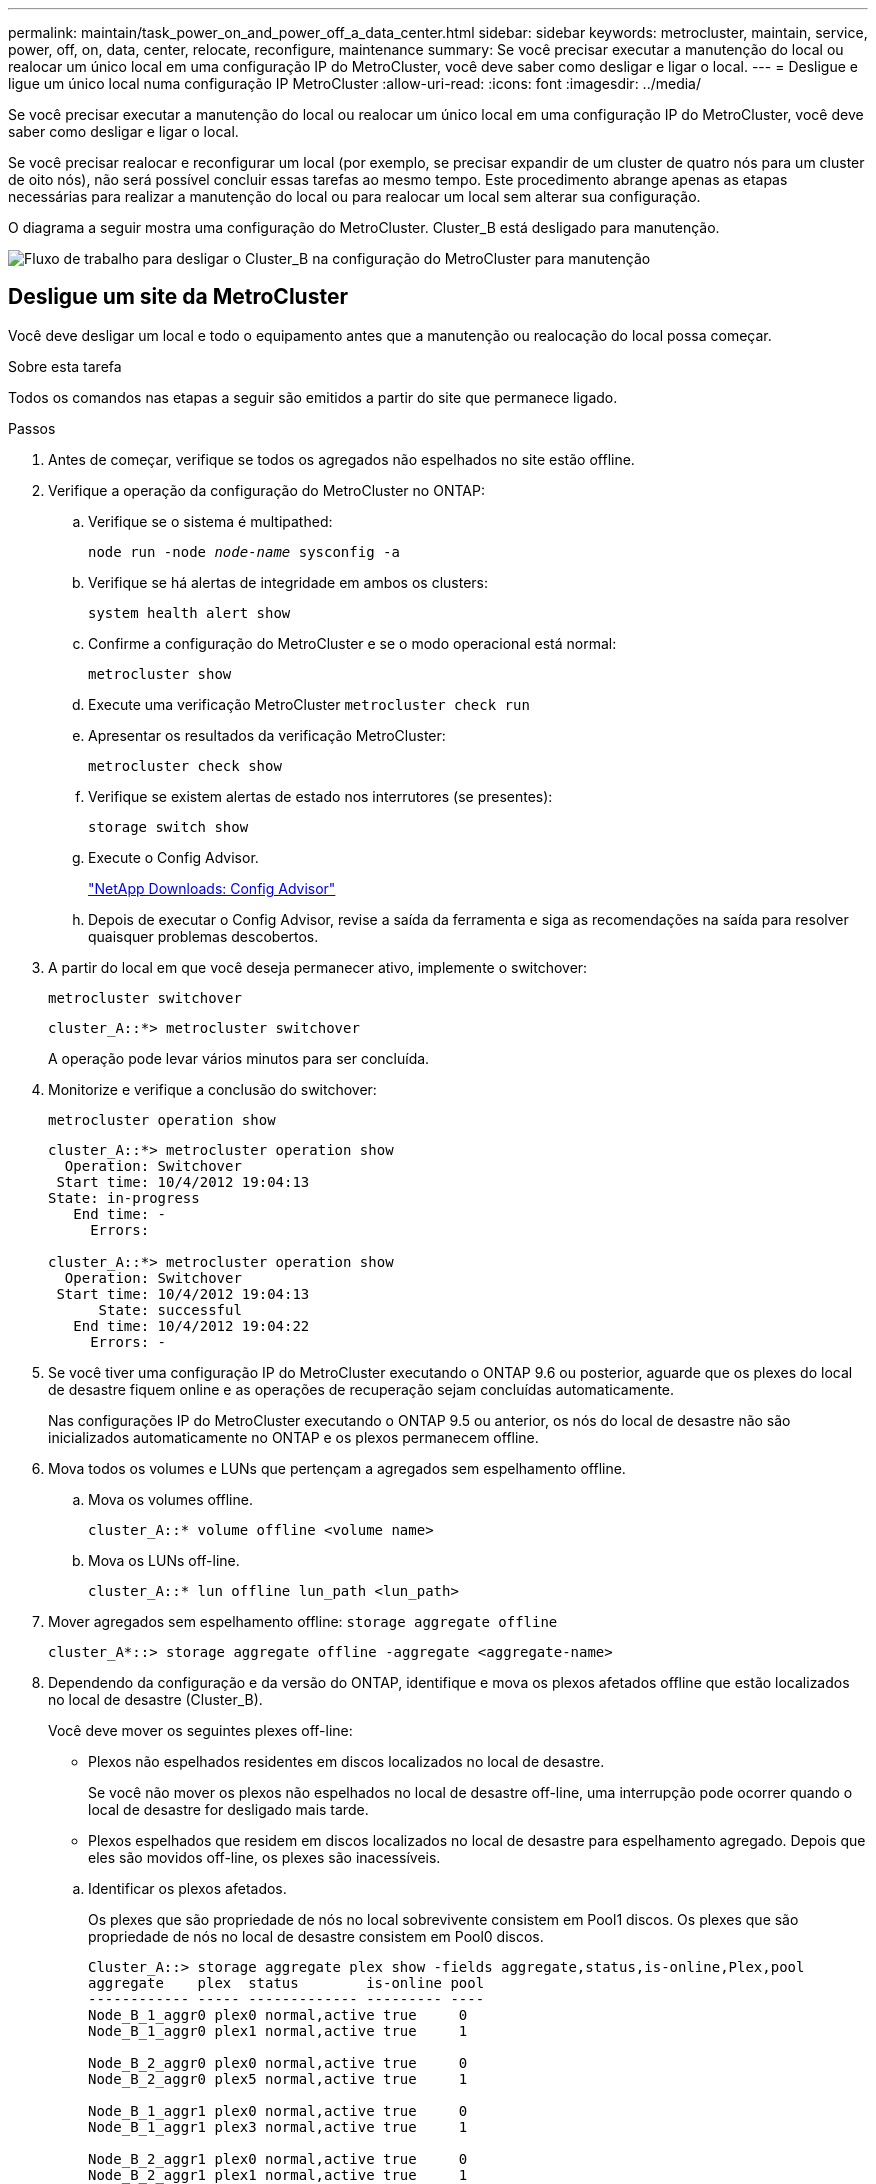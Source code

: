 ---
permalink: maintain/task_power_on_and_power_off_a_data_center.html 
sidebar: sidebar 
keywords: metrocluster, maintain, service, power, off, on, data, center, relocate, reconfigure, maintenance 
summary: Se você precisar executar a manutenção do local ou realocar um único local em uma configuração IP do MetroCluster, você deve saber como desligar e ligar o local. 
---
= Desligue e ligue um único local numa configuração IP MetroCluster
:allow-uri-read: 
:icons: font
:imagesdir: ../media/


[role="lead"]
Se você precisar executar a manutenção do local ou realocar um único local em uma configuração IP do MetroCluster, você deve saber como desligar e ligar o local.

Se você precisar realocar e reconfigurar um local (por exemplo, se precisar expandir de um cluster de quatro nós para um cluster de oito nós), não será possível concluir essas tarefas ao mesmo tempo. Este procedimento abrange apenas as etapas necessárias para realizar a manutenção do local ou para realocar um local sem alterar sua configuração.

O diagrama a seguir mostra uma configuração do MetroCluster. Cluster_B está desligado para manutenção.

image::power-on-off-data-center.gif[Fluxo de trabalho para desligar o Cluster_B na configuração do MetroCluster para manutenção]



== Desligue um site da MetroCluster

Você deve desligar um local e todo o equipamento antes que a manutenção ou realocação do local possa começar.

.Sobre esta tarefa
Todos os comandos nas etapas a seguir são emitidos a partir do site que permanece ligado.

.Passos
. Antes de começar, verifique se todos os agregados não espelhados no site estão offline.
. Verifique a operação da configuração do MetroCluster no ONTAP:
+
.. Verifique se o sistema é multipathed:
+
`node run -node _node-name_ sysconfig -a`

.. Verifique se há alertas de integridade em ambos os clusters:
+
`system health alert show`

.. Confirme a configuração do MetroCluster e se o modo operacional está normal:
+
`metrocluster show`

.. Execute uma verificação MetroCluster
`metrocluster check run`
.. Apresentar os resultados da verificação MetroCluster:
+
`metrocluster check show`

.. Verifique se existem alertas de estado nos interrutores (se presentes):
+
`storage switch show`

.. Execute o Config Advisor.
+
https://mysupport.netapp.com/site/tools/tool-eula/activeiq-configadvisor["NetApp Downloads: Config Advisor"]

.. Depois de executar o Config Advisor, revise a saída da ferramenta e siga as recomendações na saída para resolver quaisquer problemas descobertos.


. A partir do local em que você deseja permanecer ativo, implemente o switchover:
+
`metrocluster switchover`

+
[listing]
----
cluster_A::*> metrocluster switchover
----
+
A operação pode levar vários minutos para ser concluída.

. Monitorize e verifique a conclusão do switchover:
+
`metrocluster operation show`

+
[listing]
----
cluster_A::*> metrocluster operation show
  Operation: Switchover
 Start time: 10/4/2012 19:04:13
State: in-progress
   End time: -
     Errors:

cluster_A::*> metrocluster operation show
  Operation: Switchover
 Start time: 10/4/2012 19:04:13
      State: successful
   End time: 10/4/2012 19:04:22
     Errors: -
----
. Se você tiver uma configuração IP do MetroCluster executando o ONTAP 9.6 ou posterior, aguarde que os plexes do local de desastre fiquem online e as operações de recuperação sejam concluídas automaticamente.
+
Nas configurações IP do MetroCluster executando o ONTAP 9.5 ou anterior, os nós do local de desastre não são inicializados automaticamente no ONTAP e os plexos permanecem offline.

. Mova todos os volumes e LUNs que pertençam a agregados sem espelhamento offline.
+
.. Mova os volumes offline.
+
[listing]
----
cluster_A::* volume offline <volume name>
----
.. Mova os LUNs off-line.
+
[listing]
----
cluster_A::* lun offline lun_path <lun_path>
----


. Mover agregados sem espelhamento offline: `storage aggregate offline`
+
[listing]
----
cluster_A*::> storage aggregate offline -aggregate <aggregate-name>
----
. Dependendo da configuração e da versão do ONTAP, identifique e mova os plexos afetados offline que estão localizados no local de desastre (Cluster_B).
+
Você deve mover os seguintes plexes off-line:

+
--
** Plexos não espelhados residentes em discos localizados no local de desastre.
+
Se você não mover os plexos não espelhados no local de desastre off-line, uma interrupção pode ocorrer quando o local de desastre for desligado mais tarde.

** Plexos espelhados que residem em discos localizados no local de desastre para espelhamento agregado. Depois que eles são movidos off-line, os plexes são inacessíveis.


--
+
.. Identificar os plexos afetados.
+
Os plexes que são propriedade de nós no local sobrevivente consistem em Pool1 discos. Os plexes que são propriedade de nós no local de desastre consistem em Pool0 discos.

+
[listing]
----
Cluster_A::> storage aggregate plex show -fields aggregate,status,is-online,Plex,pool
aggregate    plex  status        is-online pool
------------ ----- ------------- --------- ----
Node_B_1_aggr0 plex0 normal,active true     0
Node_B_1_aggr0 plex1 normal,active true     1

Node_B_2_aggr0 plex0 normal,active true     0
Node_B_2_aggr0 plex5 normal,active true     1

Node_B_1_aggr1 plex0 normal,active true     0
Node_B_1_aggr1 plex3 normal,active true     1

Node_B_2_aggr1 plex0 normal,active true     0
Node_B_2_aggr1 plex1 normal,active true     1

Node_A_1_aggr0 plex0 normal,active true     0
Node_A_1_aggr0 plex4 normal,active true     1

Node_A_1_aggr1 plex0 normal,active true     0
Node_A_1_aggr1 plex1 normal,active true     1

Node_A_2_aggr0 plex0 normal,active true     0
Node_A_2_aggr0 plex4 normal,active true     1

Node_A_2_aggr1 plex0 normal,active true     0
Node_A_2_aggr1 plex1 normal,active true     1
14 entries were displayed.

Cluster_A::>
----
+
Os plexos afetados são aqueles que são remotos para o cluster A. a tabela a seguir mostra se os discos são locais ou remotos em relação ao cluster A:

+
[cols="20,25,30,25"]
|===


| Nó | Discos no pool | Os discos devem ser configurados offline? | Exemplo de plexes a serem movidos off-line 


 a| 
Nó _A_1 e nó _A_2
 a| 
Discos no pool 0
 a| 
Os discos não são locais para o cluster A..
 a| 
-



 a| 
Discos no pool 1
 a| 
Sim. Os discos são remotos para o cluster A.
 a| 
Node_A_1_aggr0/plex4

Node_A_1_aggr1/plex1

Node_A_2_aggr0/plex4

Node_A_2_aggr1/plex1



 a| 
Nó _B_1 e nó _B_2
 a| 
Discos no pool 0
 a| 
Sim. Os discos são remotos para o cluster A.
 a| 
Node_B_1_aggr1/plex0

Node_B_1_aggr0/plex0

Node_B_2_aggr0/plex0

Node_B_2_aggr1/plex0



 a| 
Discos no pool 1
 a| 
Os discos não são locais para o cluster A..
 a| 
-

|===
.. Mova os plexes afetados offline:
+
`storage aggregate plex offline`

+
[listing]
----
storage aggregate plex offline -aggregate Node_B_1_aggr0 -plex plex0
----
+

NOTE: Execute esta etapa para todos os plexos que têm discos remotos para Cluster_A.



. Persistentemente offline as portas do switch ISL de acordo com o tipo de switch.
. Interrompa os nós executando o seguinte comando em cada nó:
+
`node halt -inhibit-takeover true -skip-lif-migration true -node <node-name>`

. Desligue o equipamento no local do desastre.
+
Tem de desligar o seguinte equipamento pela ordem indicada:

+
** Controladores de armazenamento - os controladores de armazenamento devem estar `LOADER` no prompt, você deve desligá-los completamente.
** Switches IP MetroCluster
** Prateleiras de storage






== Mudar o local desligado do MetroCluster

Depois de o site ser desligado, você pode começar o trabalho de manutenção. O procedimento é o mesmo se os componentes do MetroCluster forem relocados no mesmo data center ou relocados para um data center diferente.

* O hardware deve ser cabeado da mesma forma que o site anterior.
* Se a velocidade, o comprimento ou o número do enlace inter-switch (ISL) tiverem sido alterados, todos eles precisam ser reconfigurados.


.Passos
. Verifique se o cabeamento de todos os componentes é cuidadosamente gravado para que ele possa ser reconetado corretamente no novo local.
. Realoque fisicamente todo o hardware, controladores de armazenamento, switches IP e prateleiras de armazenamento.
. Configure as portas ISL e verifique a conetividade entre sites.
+
.. Ligue os interrutores IP.
+

NOTE: *Não* ligue nenhum outro equipamento.



. Use ferramentas nos switches (conforme disponíveis) para verificar a conetividade entre sites.
+

NOTE: Você só deve prosseguir se os links estiverem corretamente configurados e estáveis.

. Desative os links novamente se eles forem encontrados estáveis.




== Ligar a configuração do MetroCluster e regressar ao funcionamento normal

Após a manutenção ter sido concluída ou o site ter sido movido, você deve ligar o site e restabelecer a configuração do MetroCluster.

.Sobre esta tarefa
Todos os comandos nas etapas a seguir são emitidos a partir do site em que você liga.

.Passos
. Ligue os interrutores.
+
Deve ligar primeiro os interrutores. Eles podem ter sido ligados durante a etapa anterior se o local foi transferido.

+
.. Reconfigure a ligação entre interrutores (ISL), se necessário, ou se esta não tiver sido concluída como parte da realocação.
.. Ative o ISL se a vedação tiver sido concluída.
.. Verifique o ISL.


. Ligue os controladores de armazenamento e aguarde até que você veja o `LOADER` prompt. Os controladores não devem ser totalmente inicializados.
+
Se a inicialização automática estiver ativada, pressione `Ctrl+C` para impedir que os controladores iniciem automaticamente.

+

CAUTION: Não ligue as gavetas antes de ligar os controladores. Isso impede que os controladores iniciem uma inicialização não intencional no ONTAP.

. Ligue as prateleiras, permitindo tempo suficiente para que elas se liguem completamente.
. Verifique se o armazenamento está visível no modo de manutenção.
+
.. Inicialize no modo de manutenção:
+
`boot_ontap maint`

.. Verifique se o armazenamento está visível a partir do local sobrevivente.
.. Verifique se o armazenamento local está visível no nó no modo de manutenção:
+
`disk show -v`



. Parar os nós:
+
`halt`

. Restabelecer a configuração do MetroCluster.
+
Siga as instruções em link:../disaster-recovery/task_recover_from_a_non_controller_failure_mcc_dr.html#verifying-that-your-system-is-ready-for-a-switchback["Verificando se o sistema está pronto para um switchback"] para executar operações de recuperação e switchback de acordo com sua configuração do MetroCluster.


